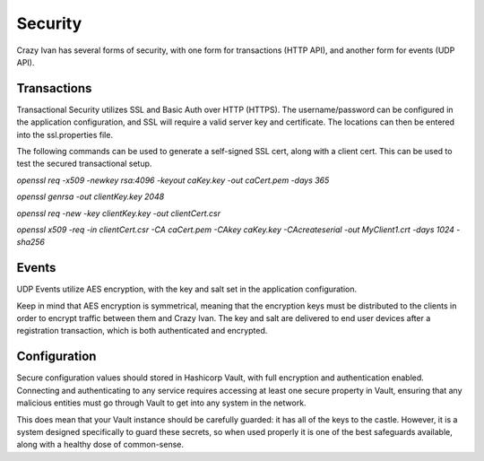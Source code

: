 .. _security:

Security
========

Crazy Ivan has several forms of security, with one form for transactions (HTTP API),
and another form for events (UDP API).

Transactions
------------

Transactional Security utilizes SSL and Basic Auth over HTTP (HTTPS).  The username/password
can be configured in the application configuration, and SSL will require a valid server
key and certificate.  The locations can then be entered into the ssl.properties file.

The following commands can be used to generate a self-signed SSL cert, along with
a client cert.  This can be used to test the secured transactional setup.

`openssl req -x509 -newkey rsa:4096 -keyout caKey.key -out caCert.pem -days 365`

`openssl genrsa -out clientKey.key 2048`

`openssl req -new -key clientKey.key -out clientCert.csr`

`openssl x509 -req -in clientCert.csr -CA caCert.pem -CAkey caKey.key -CAcreateserial -out MyClient1.crt -days 1024 -sha256`

Events
------

UDP Events utilize AES encryption, with the key and salt set in the application configuration.

Keep in mind that AES encryption is symmetrical, meaning that the encryption keys
must be distributed to the clients in order to encrypt traffic between them
and Crazy Ivan.  The key and salt are delivered to end user devices after a
registration transaction, which is both authenticated and encrypted.

Configuration
-------------

Secure configuration values should stored in Hashicorp Vault, with full encryption
and authentication enabled.  Connecting and authenticating to any service requires
accessing at least one secure property in Vault, ensuring that any malicious entities
must go through Vault to get into any system in the network.

This does mean that your Vault instance should be carefully guarded: it has all
of the keys to the castle.  However, it is a system designed specifically to
guard these secrets, so when used properly it is one of the best safeguards
available, along with a healthy dose of common-sense.

